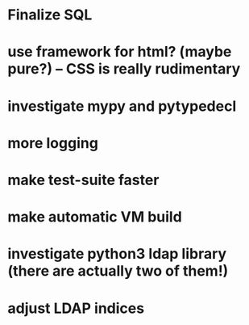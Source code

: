 * Finalize SQL
* use framework for html? (maybe pure?) -- CSS is really rudimentary
* investigate mypy and pytypedecl
* more logging
* make test-suite faster
* make automatic VM build
* investigate python3 ldap library (there are actually two of them!)
* adjust LDAP indices
